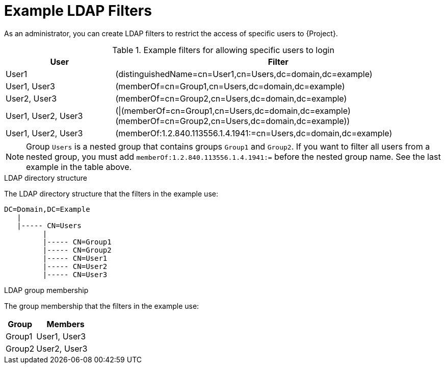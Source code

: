 [id="Example_LDAP_Filters_{context}"]
= Example LDAP Filters

As an administrator, you can create LDAP filters to restrict the access of specific users to {Project}.

.Example filters for allowing specific users to login
[cols="3,9" options="header"]
|====
| User | Filter
| User1 |(distinguishedName=cn=User1,cn=Users,dc=domain,dc=example)
| User1, User3 |(memberOf=cn=Group1,cn=Users,dc=domain,dc=example)
| User2, User3 |(memberOf=cn=Group2,cn=Users,dc=domain,dc=example)
| User1, User2, User3 | (\|(memberOf=cn=Group1,cn=Users,dc=domain,dc=example)(memberOf=cn=Group2,cn=Users,dc=domain,dc=example))
| User1, User2, User3 | (memberOf:1.2.840.113556.1.4.1941:=cn=Users,dc=domain,dc=example)
|====

[NOTE]
====
Group `Users` is a nested group that contains groups `Group1` and `Group2`.
If you want to filter all users from a nested group, you must add `memberOf:1.2.840.113556.1.4.1941:=` before the nested group name.
See the last example in the table above.
====

.LDAP directory structure
The LDAP directory structure that the filters in the example use:

[options="nowrap", subs="+quotes,verbatim,attributes"]
----
DC=Domain,DC=Example
   |
   |----- CN=Users
         |
         |----- CN=Group1
         |----- CN=Group2
         |----- CN=User1
         |----- CN=User2
         |----- CN=User3
----

.LDAP group membership
The group membership that the filters in the example use:

[cols="1,2" options="header"]
|====
|Group | Members
|Group1 |
User1,
User3
|
Group2 |
User2,
User3
|====
